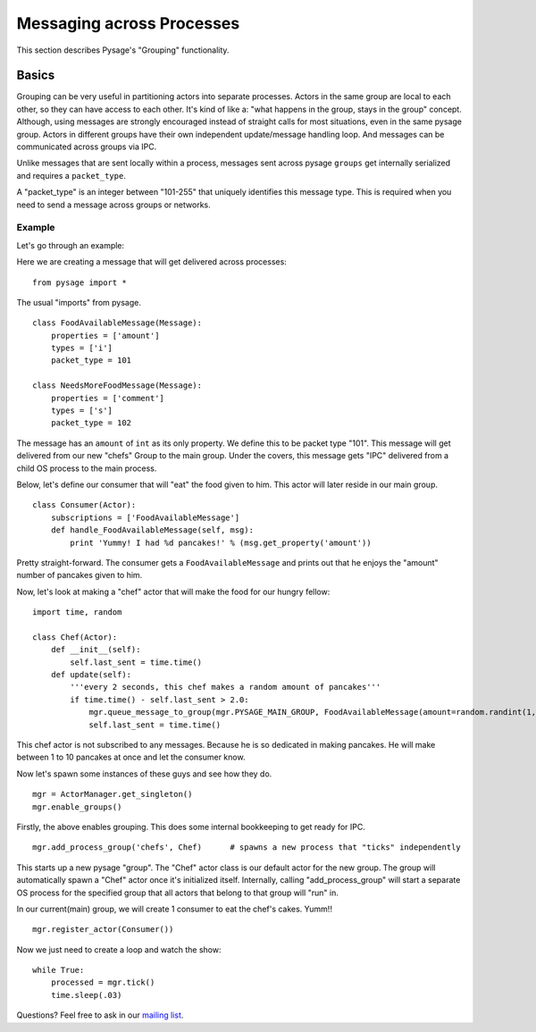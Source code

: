 Messaging across Processes
****************************

This section describes Pysage's "Grouping" functionality.

Basics
================
Grouping can be very useful in partitioning actors into separate processes.  Actors in the same group are local to each other, so they can have access to each other.  It's kind of like a: "what happens in the group, stays in the group" concept.  Although, using messages are strongly encouraged instead of straight calls for most situations, even in the same pysage group.  Actors in different groups have their own independent update/message handling loop.  And messages can be communicated across groups via IPC.  

Unlike messages that are sent locally within a process, messages sent across pysage ``groups`` get internally serialized and requires a ``packet_type``.

A "packet_type" is an integer between "101-255" that uniquely identifies this message type.  This is required when you need to send a message across groups or networks.
 
Example
--------------------
Let's go through an example:

Here we are creating a message that will get delivered across processes:

::

    from pysage import *

The usual "imports" from pysage.

::

    class FoodAvailableMessage(Message):
        properties = ['amount']
        types = ['i']
        packet_type = 101

    class NeedsMoreFoodMessage(Message):
        properties = ['comment']
        types = ['s']
        packet_type = 102
        
The message has an ``amount`` of ``int`` as its only property.  We define this to be packet type "101".  This message will get delivered from our new "chefs" Group to the main group.  Under the covers, this message gets "IPC" delivered from a child OS process to the main process.

Below, let's define our consumer that will "eat" the food given to him.  This actor will later reside in our main group.

::

    class Consumer(Actor):
        subscriptions = ['FoodAvailableMessage']
        def handle_FoodAvailableMessage(self, msg):
            print 'Yummy! I had %d pancakes!' % (msg.get_property('amount'))

Pretty straight-forward.  The consumer gets a ``FoodAvailableMessage`` and prints out that he enjoys the "amount" number of pancakes given to him.

Now, let's look at making a "chef" actor that will make the food for our hungry fellow:

::

    import time, random

    class Chef(Actor):
        def __init__(self):
            self.last_sent = time.time()
        def update(self):
            '''every 2 seconds, this chef makes a random amount of pancakes'''
            if time.time() - self.last_sent > 2.0:
                mgr.queue_message_to_group(mgr.PYSAGE_MAIN_GROUP, FoodAvailableMessage(amount=random.randint(1,10)))
                self.last_sent = time.time()

This chef actor is not subscribed to any messages.  Because he is so dedicated in making pancakes.  He will make between 1 to 10 pancakes at once and let the consumer know.

Now let's spawn some instances of these guys and see how they do.

::

    mgr = ActorManager.get_singleton()
    mgr.enable_groups()

Firstly, the above enables grouping.  This does some internal bookkeeping to get ready for IPC.

::

    mgr.add_process_group('chefs', Chef)      # spawns a new process that "ticks" independently

This starts up a new pysage "group".  The "Chef" actor class is our default actor for the new group.  The group will automatically spawn a "Chef" actor once it's initialized itself.  Internally, calling "add_process_group" will start a separate OS process for the specified group that all actors that belong to that group will "run" in.  

In our current(main) group, we will create 1 consumer to eat the chef's cakes.  Yumm!!

::

    mgr.register_actor(Consumer())

Now we just need to create a loop and watch the show:
::

    while True:
        processed = mgr.tick()
        time.sleep(.03)

Questions?  Feel free to ask in our `mailing list <http://groups.google.com/group/pysage>`_.

